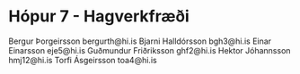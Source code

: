 * Hópur  7 - Hagverkfræði

Bergur Þorgeirsson        bergurth@hi.is
Bjarni Halldórsson        bgh3@hi.is
Einar Einarsson           eje5@hi.is
Guðmundur Friðriksson     ghf2@hi.is
Hektor Jóhannsson         hmj12@hi.is
Torfi Ásgeirsson          toa4@hi.is



